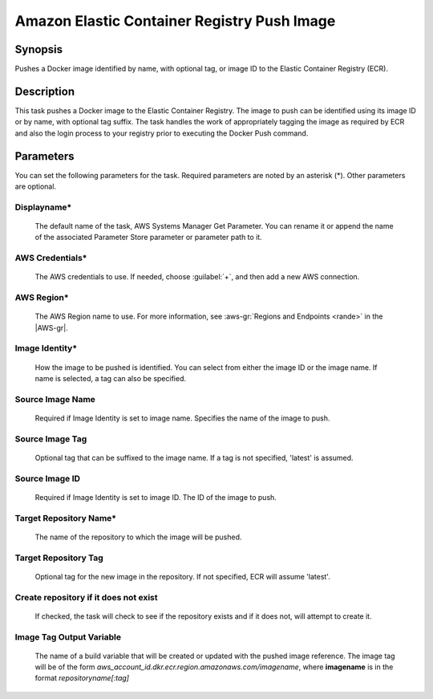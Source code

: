 .. Copyright 2010-2017 Amazon.com, Inc. or its affiliates. All Rights Reserved.

   This work is licensed under a Creative Commons Attribution-NonCommercial-ShareAlike 4.0
   International License (the "License"). You may not use this file except in compliance with the
   License. A copy of the License is located at http://creativecommons.org/licenses/by-nc-sa/4.0/.

   This file is distributed on an "AS IS" BASIS, WITHOUT WARRANTIES OR CONDITIONS OF ANY KIND,
   either express or implied. See the License for the specific language governing permissions and
   limitations under the License.

.. _ecr-pushimage:

############################################
Amazon Elastic Container Registry Push Image
############################################

.. meta::
   :description: AWS Tools for Visual Studio Team Services (VSTS) Task Reference
   :keywords: extensions, tasks

Synopsis
========

Pushes a Docker image identified by name, with optional tag, or image ID to the Elastic Container Registry (ECR).

Description
===========

This task pushes a Docker image to the Elastic Container Registry. The image to push can be identified using its
image ID or by name, with optional tag suffix. The task handles the work of appropriately tagging the image as required
by ECR and also the login process to your registry prior to executing the Docker Push command.

Parameters
==========

You can set the following parameters for the task. Required parameters are noted by an asterisk (*). 
Other parameters are optional.

Displayname*
------------

    The default name of the task, AWS Systems Manager Get Parameter. You can rename it or append the name of the
    associated Parameter Store parameter or parameter path to it.

AWS Credentials*
----------------

    The AWS credentials to use. If needed, choose :guilabel:`+`, and then add a new AWS connection.

AWS Region*
-----------

    The AWS Region name to use. For more information, see :aws-gr:`Regions and Endpoints <rande>` in the
    |AWS-gr|.

Image Identity*
---------------

    How the image to be pushed is identified. You can select from either the image ID or the image name. If name
    is selected, a tag can also be specified.

Source Image Name
-----------------

    Required if Image Identity is set to image name. Specifies the name of the image to push.

Source Image Tag
----------------

    Optional tag that can be suffixed to the image name. If a tag is not specified, 'latest' is assumed.

Source Image ID
---------------

    Required if Image Identity is set to image ID. The ID of the image to push.

Target Repository Name*
-----------------------

    The name of the repository to which the image will be pushed.

Target Repository Tag
---------------------

    Optional tag for the new image in the repository. If not specified, ECR will assume 'latest'.

Create repository if it does not exist
--------------------------------------

    If checked, the task will check to see if the repository exists and if it does not, will attempt to create it.

Image Tag Output Variable
-------------------------

    The name of a build variable that will be created or updated with the pushed image reference. 
    The image tag will be of the form *aws_account_id.dkr.ecr.region.amazonaws.com/imagename*, 
    where **imagename** is in the format *repositoryname[:tag]*
